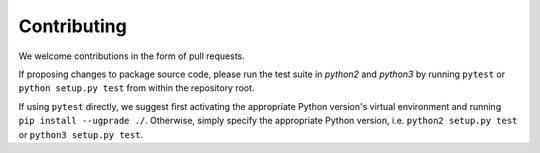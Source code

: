 
Contributing
=========================

We welcome contributions in the form of pull requests.

If proposing changes to package source code, please run the test suite in `python2` and `python3` by running ``pytest`` or ``python setup.py test`` from within the repository root.

If using ``pytest`` directly, we suggest first activating the appropriate Python version's virtual environment and running ``pip install --ugprade ./``.
Otherwise, simply specify the appropriate Python version, i.e. ``python2 setup.py test`` or ``python3 setup.py test``.